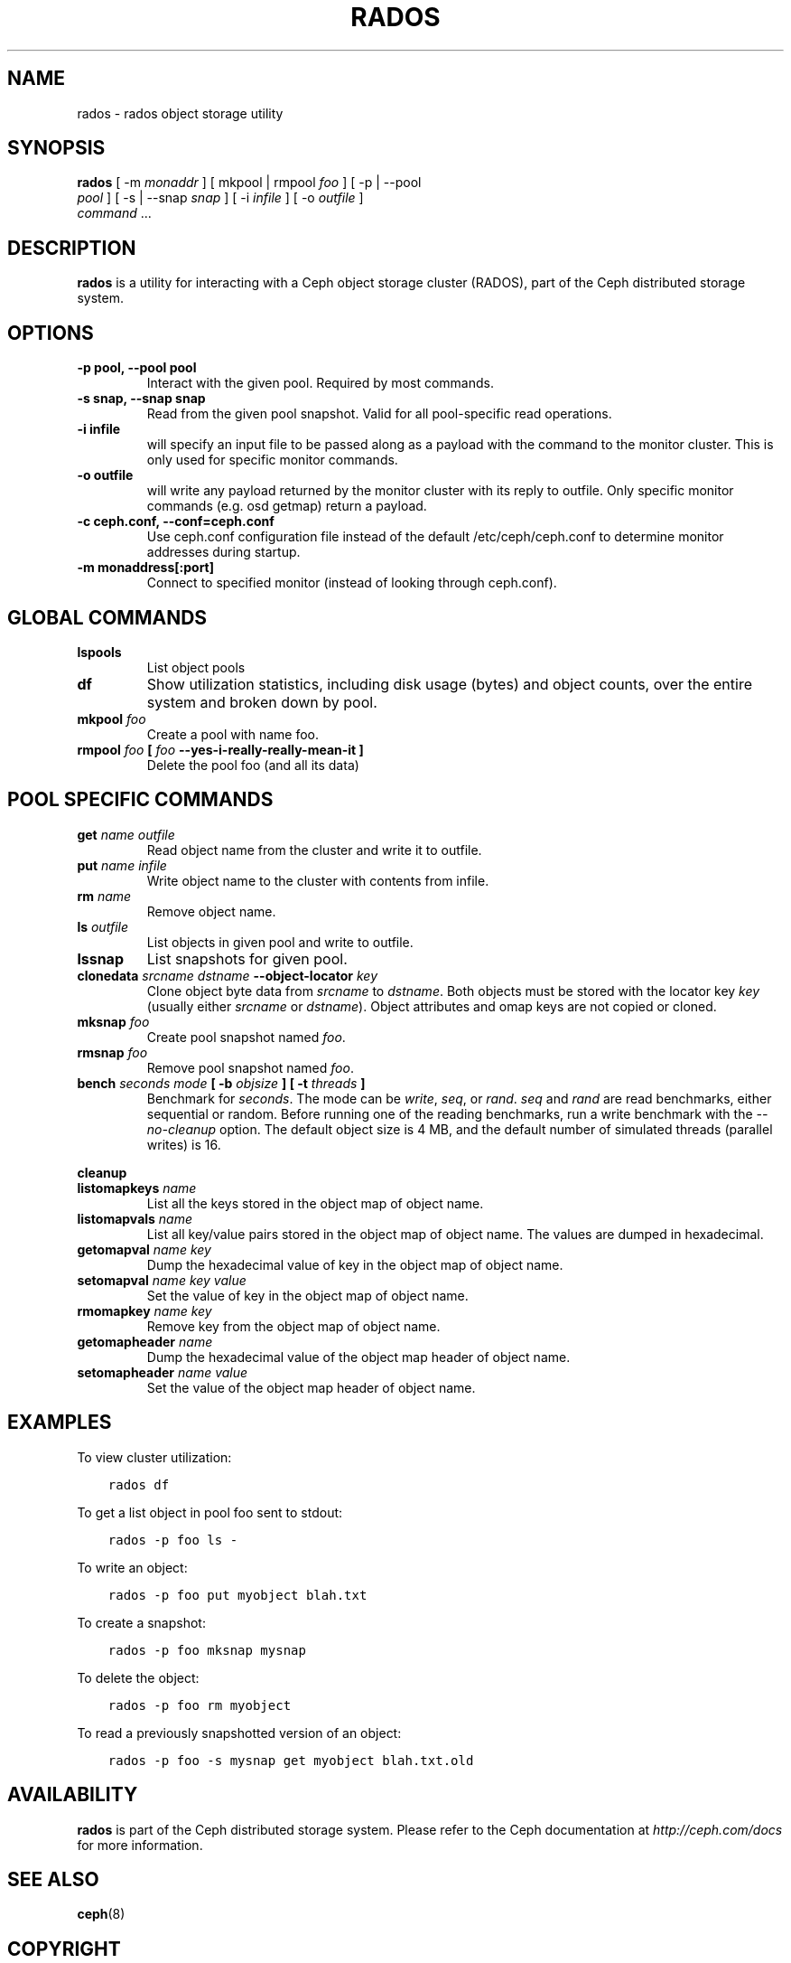 .\" Man page generated from reStructuredText.
.
.TH "RADOS" "8" "May 29, 2014" "dev" "Ceph"
.SH NAME
rados \- rados object storage utility
.
.nr rst2man-indent-level 0
.
.de1 rstReportMargin
\\$1 \\n[an-margin]
level \\n[rst2man-indent-level]
level margin: \\n[rst2man-indent\\n[rst2man-indent-level]]
-
\\n[rst2man-indent0]
\\n[rst2man-indent1]
\\n[rst2man-indent2]
..
.de1 INDENT
.\" .rstReportMargin pre:
. RS \\$1
. nr rst2man-indent\\n[rst2man-indent-level] \\n[an-margin]
. nr rst2man-indent-level +1
.\" .rstReportMargin post:
..
.de UNINDENT
. RE
.\" indent \\n[an-margin]
.\" old: \\n[rst2man-indent\\n[rst2man-indent-level]]
.nr rst2man-indent-level -1
.\" new: \\n[rst2man-indent\\n[rst2man-indent-level]]
.in \\n[rst2man-indent\\n[rst2man-indent-level]]u
..
.
.nr rst2man-indent-level 0
.
.de1 rstReportMargin
\\$1 \\n[an-margin]
level \\n[rst2man-indent-level]
level margin: \\n[rst2man-indent\\n[rst2man-indent-level]]
-
\\n[rst2man-indent0]
\\n[rst2man-indent1]
\\n[rst2man-indent2]
..
.de1 INDENT
.\" .rstReportMargin pre:
. RS \\$1
. nr rst2man-indent\\n[rst2man-indent-level] \\n[an-margin]
. nr rst2man-indent-level +1
.\" .rstReportMargin post:
..
.de UNINDENT
. RE
.\" indent \\n[an-margin]
.\" old: \\n[rst2man-indent\\n[rst2man-indent-level]]
.nr rst2man-indent-level -1
.\" new: \\n[rst2man-indent\\n[rst2man-indent-level]]
.in \\n[rst2man-indent\\n[rst2man-indent-level]]u
..
.SH SYNOPSIS
.nf
\fBrados\fP [ \-m \fImonaddr\fP ] [ mkpool | rmpool \fIfoo\fP ] [ \-p | \-\-pool
\fIpool\fP ] [ \-s | \-\-snap \fIsnap\fP ] [ \-i \fIinfile\fP ] [ \-o \fIoutfile\fP ]
\fIcommand\fP ...
.fi
.sp
.SH DESCRIPTION
.sp
\fBrados\fP is a utility for interacting with a Ceph object storage
cluster (RADOS), part of the Ceph distributed storage system.
.SH OPTIONS
.INDENT 0.0
.TP
.B \-p pool, \-\-pool pool
Interact with the given pool. Required by most commands.
.UNINDENT
.INDENT 0.0
.TP
.B \-s snap, \-\-snap snap
Read from the given pool snapshot. Valid for all pool\-specific read operations.
.UNINDENT
.INDENT 0.0
.TP
.B \-i infile
will specify an input file to be passed along as a payload with the
command to the monitor cluster. This is only used for specific
monitor commands.
.UNINDENT
.INDENT 0.0
.TP
.B \-o outfile
will write any payload returned by the monitor cluster with its
reply to outfile. Only specific monitor commands (e.g. osd getmap)
return a payload.
.UNINDENT
.INDENT 0.0
.TP
.B \-c ceph.conf, \-\-conf=ceph.conf
Use ceph.conf configuration file instead of the default
/etc/ceph/ceph.conf to determine monitor addresses during startup.
.UNINDENT
.INDENT 0.0
.TP
.B \-m monaddress[:port]
Connect to specified monitor (instead of looking through ceph.conf).
.UNINDENT
.SH GLOBAL COMMANDS
.INDENT 0.0
.TP
.B \fBlspools\fP
List object pools
.TP
.B \fBdf\fP
Show utilization statistics, including disk usage (bytes) and object
counts, over the entire system and broken down by pool.
.TP
.B \fBmkpool\fP \fIfoo\fP
Create a pool with name foo.
.TP
.B \fBrmpool\fP \fIfoo\fP [ \fIfoo\fP \-\-yes\-i\-really\-really\-mean\-it ]
Delete the pool foo (and all its data)
.UNINDENT
.SH POOL SPECIFIC COMMANDS
.INDENT 0.0
.TP
.B \fBget\fP \fIname\fP \fIoutfile\fP
Read object name from the cluster and write it to outfile.
.TP
.B \fBput\fP \fIname\fP \fIinfile\fP
Write object name to the cluster with contents from infile.
.TP
.B \fBrm\fP \fIname\fP
Remove object name.
.TP
.B \fBls\fP \fIoutfile\fP
List objects in given pool and write to outfile.
.TP
.B \fBlssnap\fP
List snapshots for given pool.
.TP
.B \fBclonedata\fP \fIsrcname\fP \fIdstname\fP \-\-object\-locator \fIkey\fP
Clone object byte data from \fIsrcname\fP to \fIdstname\fP\&.  Both objects must be stored with the locator key \fIkey\fP (usually either \fIsrcname\fP or \fIdstname\fP).  Object attributes and omap keys are not copied or cloned.
.TP
.B \fBmksnap\fP \fIfoo\fP
Create pool snapshot named \fIfoo\fP\&.
.TP
.B \fBrmsnap\fP \fIfoo\fP
Remove pool snapshot named \fIfoo\fP\&.
.TP
.B \fBbench\fP \fIseconds\fP \fImode\fP [ \-b \fIobjsize\fP ] [ \-t \fIthreads\fP ]
Benchmark for \fIseconds\fP\&. The mode can be \fIwrite\fP, \fIseq\fP, or
\fIrand\fP\&. \fIseq\fP and \fIrand\fP are read benchmarks, either
sequential or random. Before running one of the reading benchmarks,
run a write benchmark with the \fI\-\-no\-cleanup\fP option. The default
object size is 4 MB, and the default number of simulated threads
(parallel writes) is 16.
.UNINDENT
.sp
\fBcleanup\fP
.INDENT 0.0
.TP
.B \fBlistomapkeys\fP \fIname\fP
List all the keys stored in the object map of object name.
.TP
.B \fBlistomapvals\fP \fIname\fP
List all key/value pairs stored in the object map of object name.
The values are dumped in hexadecimal.
.TP
.B \fBgetomapval\fP \fIname\fP \fIkey\fP
Dump the hexadecimal value of key in the object map of object name.
.TP
.B \fBsetomapval\fP \fIname\fP \fIkey\fP \fIvalue\fP
Set the value of key in the object map of object name.
.TP
.B \fBrmomapkey\fP \fIname\fP \fIkey\fP
Remove key from the object map of object name.
.TP
.B \fBgetomapheader\fP \fIname\fP
Dump the hexadecimal value of the object map header of object name.
.TP
.B \fBsetomapheader\fP \fIname\fP \fIvalue\fP
Set the value of the object map header of object name.
.UNINDENT
.SH EXAMPLES
.sp
To view cluster utilization:
.INDENT 0.0
.INDENT 3.5
.sp
.nf
.ft C
rados df
.ft P
.fi
.UNINDENT
.UNINDENT
.sp
To get a list object in pool foo sent to stdout:
.INDENT 0.0
.INDENT 3.5
.sp
.nf
.ft C
rados \-p foo ls \-
.ft P
.fi
.UNINDENT
.UNINDENT
.sp
To write an object:
.INDENT 0.0
.INDENT 3.5
.sp
.nf
.ft C
rados \-p foo put myobject blah.txt
.ft P
.fi
.UNINDENT
.UNINDENT
.sp
To create a snapshot:
.INDENT 0.0
.INDENT 3.5
.sp
.nf
.ft C
rados \-p foo mksnap mysnap
.ft P
.fi
.UNINDENT
.UNINDENT
.sp
To delete the object:
.INDENT 0.0
.INDENT 3.5
.sp
.nf
.ft C
rados \-p foo rm myobject
.ft P
.fi
.UNINDENT
.UNINDENT
.sp
To read a previously snapshotted version of an object:
.INDENT 0.0
.INDENT 3.5
.sp
.nf
.ft C
rados \-p foo \-s mysnap get myobject blah.txt.old
.ft P
.fi
.UNINDENT
.UNINDENT
.SH AVAILABILITY
.sp
\fBrados\fP is part of the Ceph distributed storage system. Please refer to
the Ceph documentation at \fI\%http://ceph.com/docs\fP for more information.
.SH SEE ALSO
.sp
\fBceph\fP(8)
.SH COPYRIGHT
2010-2014, Inktank Storage, Inc. and contributors. Licensed under Creative Commons BY-SA
.\" Generated by docutils manpage writer.
.
